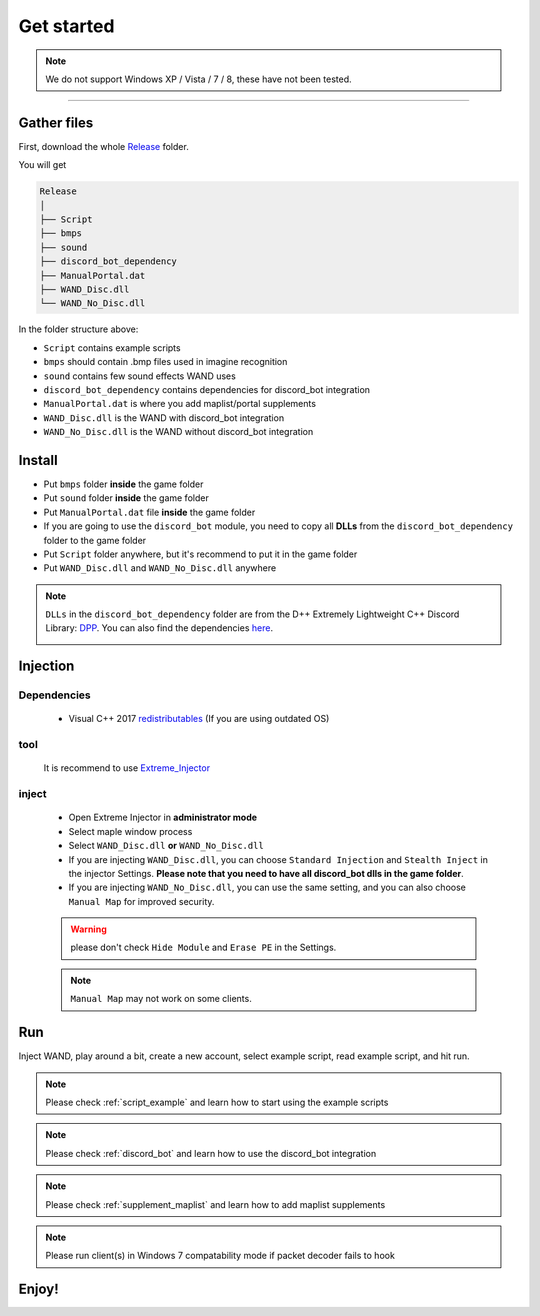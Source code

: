 Get started
===============

.. note::

     We do not support Windows XP / Vista / 7 / 8, these have not been tested.


------------


.. _gather_files:

Gather files
------------

First, download the whole Release_ folder.

.. _Release: https://github.com/SpikeMogo/New_WAND/tree/main/Release/

You will get 

.. code-block:: text

	Release
	│
	├── Script
	├── bmps
	├── sound
	├── discord_bot_dependency
	├── ManualPortal.dat
	├── WAND_Disc.dll
	└── WAND_No_Disc.dll
	


In the folder structure above:

- ``Script`` contains example scripts
- ``bmps`` should contain .bmp files used in imagine recognition 
- ``sound`` contains few sound effects WAND uses
- ``discord_bot_dependency`` contains dependencies for discord_bot integration
- ``ManualPortal.dat`` is where you add maplist/portal supplements
- ``WAND_Disc.dll`` is the WAND with discord_bot integration
- ``WAND_No_Disc.dll`` is the WAND without discord_bot integration


.. _installation:

Install
----------------
	
- Put ``bmps`` folder **inside** the game folder
- Put ``sound`` folder **inside** the game folder
- Put ``ManualPortal.dat`` file **inside** the game folder
- If you are going to use the ``discord_bot`` module, you need to copy all **DLLs** from the ``discord_bot_dependency`` folder to the game folder
- Put ``Script`` folder anywhere, but it's recommend to put it in the game folder
- Put ``WAND_Disc.dll`` and ``WAND_No_Disc.dll`` anywhere

.. note::

	``DLLs`` in the ``discord_bot_dependency`` folder are from the D++ Extremely Lightweight C++ Discord Library: DPP_. You can also find the dependencies here_.
			.. _DPP:  https://github.com/brainboxdotcc/DPP
			.. _here: https://github.com/brainboxdotcc/windows-bot-template


Injection
----------------



Dependencies
^^^^^^^^^^^^^
	- Visual C++ 2017 redistributables_ (If you are using outdated OS) 
		.. _redistributables:  https://docs.microsoft.com/en-US/cpp/windows/latest-supported-vc-redist?view=msvc-170

tool
^^^^^^^^^

	It is recommend to use Extreme_Injector_  
		.. _Extreme_Injector: https://github.com/master131/ExtremeInjector/releases


inject
^^^^^^^^^^
	- Open Extreme Injector in **administrator mode**
	- Select maple window process
	- Select ``WAND_Disc.dll`` **or** ``WAND_No_Disc.dll``
	- If you are injecting ``WAND_Disc.dll``, you can choose ``Standard Injection`` and ``Stealth Inject`` in the injector Settings. **Please note that you need to have all discord_bot dlls in the game folder**.
	- If you are injecting ``WAND_No_Disc.dll``, you can use the same setting, and you can also choose ``Manual Map`` for improved security.

	.. warning::

		please don't check ``Hide Module`` and ``Erase PE`` in the Settings.

	.. note::
		``Manual Map`` may not work on some clients.


.. _Run:

Run
----------------

Inject WAND, play around a bit, create a new account, select example script, read example script, and hit run.



.. note::

	Please check :ref:`script_example` and learn how to start using the example scripts


.. note::

	Please check :ref:`discord_bot` and learn how to use the discord_bot integration

.. note::

	Please check :ref:`supplement_maplist` and learn how to add maplist supplements

.. note::

	Please run client(s) in Windows 7 compatability mode if packet decoder fails to hook


Enjoy!
----------------


